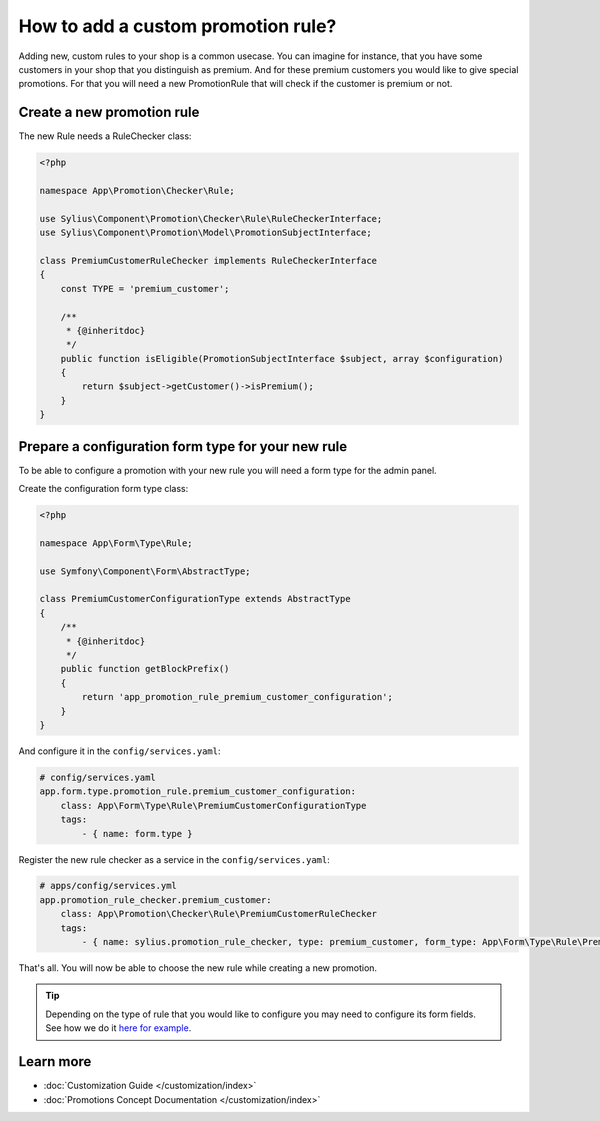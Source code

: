 How to add a custom promotion rule?
===================================

Adding new, custom rules to your shop is a common usecase. You can imagine for instance, that you have some customers
in your shop that you distinguish as premium. And for these premium customers you would like to give special promotions.
For that you will need a new PromotionRule that will check if the customer is premium or not.

Create a new promotion rule
---------------------------

The new Rule needs a RuleChecker class:

.. code-block:: php

    <?php

    namespace App\Promotion\Checker\Rule;

    use Sylius\Component\Promotion\Checker\Rule\RuleCheckerInterface;
    use Sylius\Component\Promotion\Model\PromotionSubjectInterface;

    class PremiumCustomerRuleChecker implements RuleCheckerInterface
    {
        const TYPE = 'premium_customer';

        /**
         * {@inheritdoc}
         */
        public function isEligible(PromotionSubjectInterface $subject, array $configuration)
        {
            return $subject->getCustomer()->isPremium();
        }
    }

Prepare a configuration form type for your new rule
---------------------------------------------------

To be able to configure a promotion with your new rule you will need a form type for the admin panel.

Create the configuration form type class:

.. code-block:: php

    <?php

    namespace App\Form\Type\Rule;

    use Symfony\Component\Form\AbstractType;

    class PremiumCustomerConfigurationType extends AbstractType
    {
        /**
         * {@inheritdoc}
         */
        public function getBlockPrefix()
        {
            return 'app_promotion_rule_premium_customer_configuration';
        }
    }

And configure it in the ``config/services.yaml``:

.. code-block:: yaml

    # config/services.yaml
    app.form.type.promotion_rule.premium_customer_configuration:
        class: App\Form\Type\Rule\PremiumCustomerConfigurationType
        tags:
            - { name: form.type }


Register the new rule checker as a service in the ``config/services.yaml``:

.. code-block:: yaml

    # apps/config/services.yml
    app.promotion_rule_checker.premium_customer:
        class: App\Promotion\Checker\Rule\PremiumCustomerRuleChecker
        tags:
            - { name: sylius.promotion_rule_checker, type: premium_customer, form_type: App\Form\Type\Rule\PremiumCustomerConfigurationType, label: Premium customer }


That's all. You will now be able to choose the new rule while creating a new promotion.

.. tip::

    Depending on the type of rule that you would like to configure you may need to configure its form fields.
    See how we do it `here for example <https://github.com/Sylius/Sylius/blob/master/src/Sylius/Bundle/PromotionBundle/Form/Type/Rule/ItemTotalConfigurationType.php>`_.

Learn more
----------

* :doc:`Customization Guide </customization/index>`
* :doc:`Promotions Concept Documentation </customization/index>`
